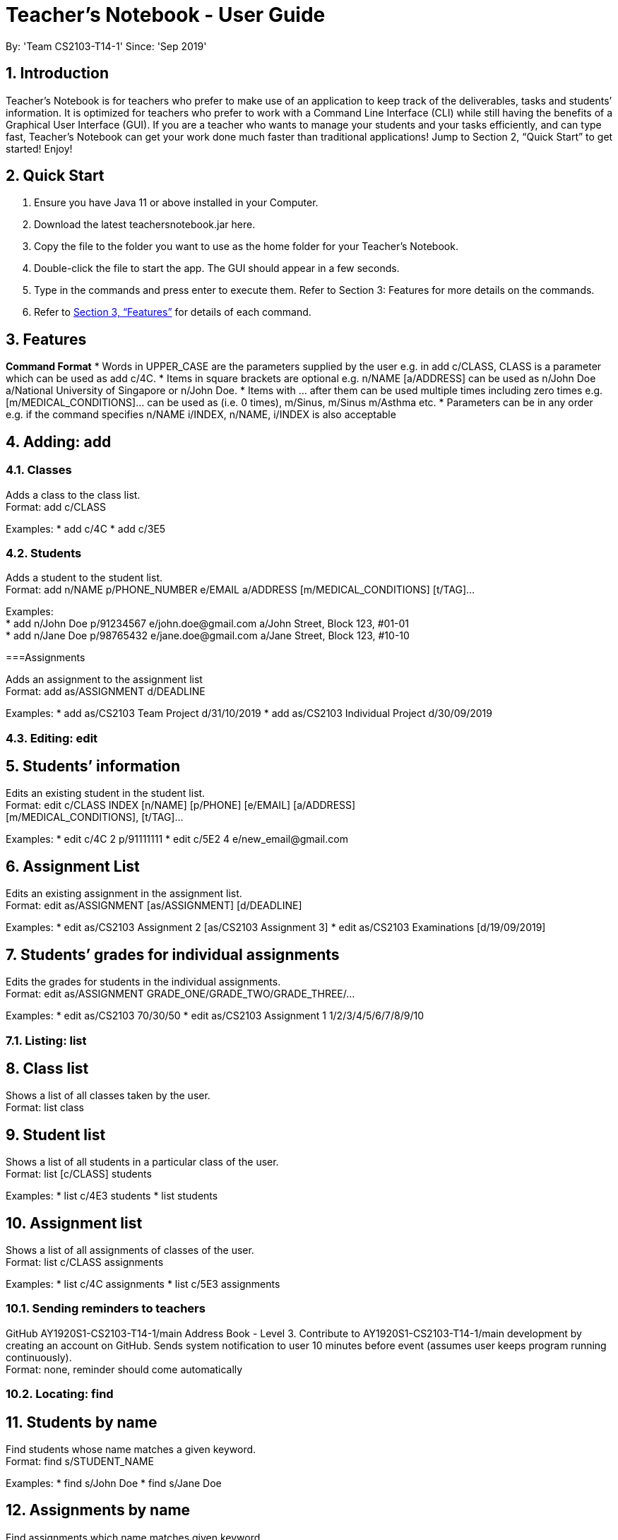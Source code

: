 = Teacher’s Notebook - User Guide
:site-section: UserGuide
:toc:
:toc-title:
:toc-placement: preamble
:sectnums:
:imagesDir: images
:stylesDir: stylesheets
:xrefstyle: full
:experimental:
ifdef::env-github[]
:tip-caption: :bulb:
:note-caption: :information_source:
endif::[]
:repoURL: https://github.com/AY1920S1-CS2103-T14-1/main
By: 'Team CS2103-T14-1'     Since: 'Sep 2019'

== Introduction

Teacher’s Notebook is for teachers who prefer to make use of an application to keep track of the deliverables, tasks and students’ information. It is optimized for teachers who prefer to work with a Command Line Interface (CLI) while still having the benefits of a Graphical User Interface (GUI). If you are a teacher who wants to manage your students and your tasks efficiently, and can type fast, Teacher’s Notebook can get your work done much faster than traditional applications! Jump to Section 2, “Quick Start” to get started! Enjoy!

== Quick Start

.  Ensure you have Java 11 or above installed in your Computer.
.  Download the latest teachersnotebook.jar here.
.  Copy the file to the folder you want to use as the home folder for your Teacher’s Notebook.
.  Double-click the file to start the app. The GUI should appear in a few seconds.
.  Type in the commands and press enter to execute them. Refer to Section 3: Features for more details on the commands.

.  Refer to <<Features>> for details of each command.

[[Features]]
== Features

====
*Command Format*
* Words in UPPER_CASE are the parameters supplied by the user e.g. in add c/CLASS, CLASS is a parameter which can be used as add c/4C.
* Items in square brackets are optional e.g. n/NAME [a/ADDRESS] can be used as n/John Doe a/National University of Singapore or n/John Doe.
* Items with … after them can be used multiple times including zero times e.g. [m/MEDICAL_CONDITIONS]... can be used as   (i.e. 0 times), m/Sinus, m/Sinus m/Asthma etc.
* Parameters can be in any order e.g. if the command specifies n/NAME i/INDEX, n/NAME, i/INDEX is also acceptable
====

// tag::add[]
== Adding: add

=== Classes

Adds a class to the class list. +
Format: add c/CLASS

Examples:
* add c/4C
* add c/3E5

=== Students

Adds a student to the student list. +
Format: add n/NAME p/PHONE_NUMBER e/EMAIL a/ADDRESS [m/MEDICAL_CONDITIONS] [t/TAG]...

Examples: +
* add n/John Doe p/91234567 e/john.doe@gmail.com a/John Street, Block 123, #01-01 +
* add n/Jane Doe p/98765432 e/jane.doe@gmail.com a/Jane Street, Block 123, #10-10

===Assignments

Adds an assignment to the assignment list +
Format: add as/ASSIGNMENT d/DEADLINE

Examples:
* add as/CS2103 Team Project d/31/10/2019
* add as/CS2103 Individual Project d/30/09/2019

// end::add[]

// tag::edit[]
=== Editing: edit

== Students’ information

Edits an existing student in the student list. +
Format: edit c/CLASS INDEX [n/NAME] [p/PHONE] [e/EMAIL] [a/ADDRESS] +
[m/MEDICAL_CONDITIONS], [t/TAG]...

Examples:
* edit c/4C 2 p/91111111
* edit c/5E2 4 e/new_email@gmail.com

== Assignment List

Edits an existing assignment in the assignment list. +
Format: edit as/ASSIGNMENT [as/ASSIGNMENT] [d/DEADLINE]

Examples:
* edit as/CS2103 Assignment 2 [as/CS2103 Assignment 3]
* edit as/CS2103 Examinations [d/19/09/2019]

== Students’ grades for individual assignments

Edits the grades for students in the individual assignments. +
Format: edit as/ASSIGNMENT GRADE_ONE/GRADE_TWO/GRADE_THREE/...

Examples:
* edit as/CS2103 70/30/50
* edit as/CS2103 Assignment 1 1/2/3/4/5/6/7/8/9/10

//end::edit[]

//tag::list[]
=== Listing: list

== Class list

Shows a list of all classes taken by the user. +
Format: list class

== Student list

Shows a list of all students in a particular class of the user. +
Format: list [c/CLASS] students

Examples:
* list c/4E3 students
* list students

== Assignment list

Shows a list of all assignments of classes of the user. +
Format: list c/CLASS assignments

Examples:
* list c/4C assignments
* list c/5E3 assignments
//end::list[]

//tag::reminder[]
=== Sending reminders to teachers

GitHub
AY1920S1-CS2103-T14-1/main
Address Book - Level 3. Contribute to AY1920S1-CS2103-T14-1/main development by creating an account on GitHub.
 Sends system notification to user 10 minutes before event (assumes user keeps program running continuously). +
Format: none, reminder should come automatically

//end::reminder[]

//tag::find[]
=== Locating: find

== Students by name

Find students whose name matches a given keyword. +
Format: find s/STUDENT_NAME

Examples:
* find s/John Doe
* find s/Jane Doe

== Assignments by name

Find assignments which name matches given keyword. +
Format: find [c/CLASS] as/ASSIGNMENT

Examples:
* find c/4E3 as/CS2103
* find as/CS2103

//end::find[]

//tag::delete[]
=== Deleting an assignment: delete

Deletes the specified assignment from the assignment hashmap. The name refers to the key of the hashmap of assignments. +
Format: delete ASSIGNMENT

Examples:
* delete CS2103 midterm
* delete CS2103 project

//end::delete[]

//tag::undo[]
=== Undo: undo

Restores application to the state before previous before previous command was executed.
Format: undo

//end::undo[]

//tag::history[]
=== History

Generates user’s last typed command. +
Format: up arrow key brings up last typed command into user input box.

//end::history[]

//tag::generate[]
=== Generate file: generate

Generate test score of class for every test into csv file. This will be in a more readable format for users to see. +
Format: generate CLASS_NAME

Examples:
* generate 4C
* generate 5E3

//end::generate[]

//tag::save[]
=== Saving data

The programme automatically saves the data in a txt file whenever a command is issued. +
Format: none, saving data will be done automatically

//end::save[]

//tag::exit[]
=== Exiting the programme: exit

Exits the program. +
Format: exit

//end::exit[]

== FAQ

Coming up soon!

== Command Summary
* Add: add n/NAME p/PHONE_NUMBER e/EMAIL a/ADDRESS [m/MEDICAL_CONDITIONS] [t/TAG] … +
e.g. add n/John Doe p/91234567 e/john_doe@gmail.com
* Edit: edit c/CLASS INDEX [n/NAME] [p/PHONE] [e/EMAIL] [a/ADDRESS] +
[m/MEDICAL_CONDITIONS], [t/TAG] +
e.g. edit c/4C 2 p/91111111
* List: list class
* Find: find s/STUDENT_NAME +
e.g. find s/John Doe
* Delete: delete ASSIGNMENT +
e.g. delete midterms
* Undo: undo
* Generate: generate CLASSNAME +
e.g. generate 4C
* Exit: exit